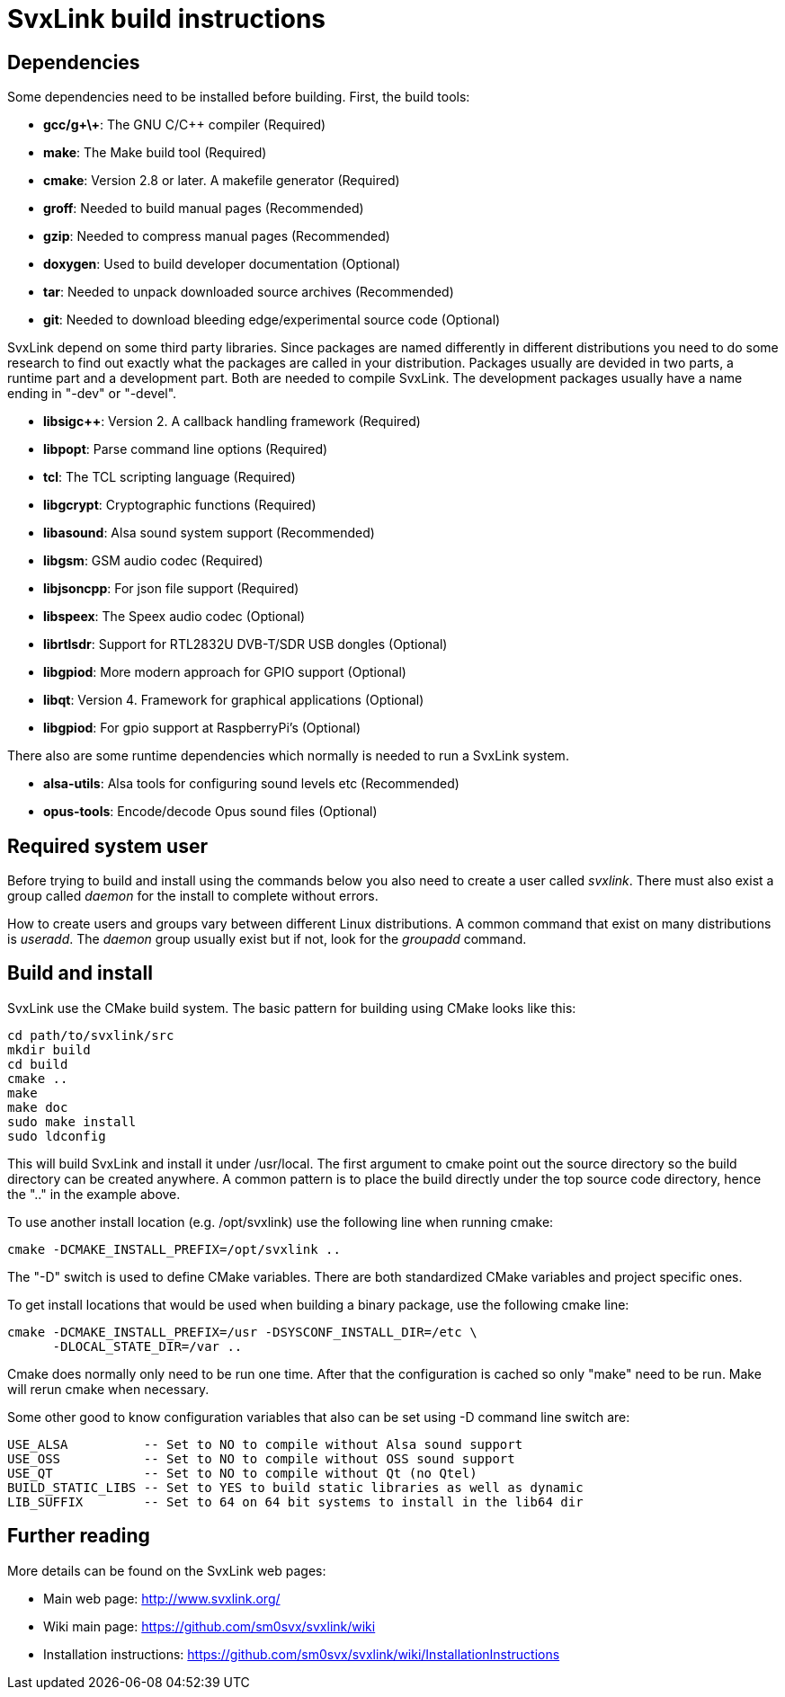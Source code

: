 SvxLink build instructions
==========================

== Dependencies ==
Some dependencies need to be installed before building. First, the build tools:

* *gcc/g\+\+*: The GNU C/C++ compiler (Required)
* *make*: The Make build tool (Required)
* *cmake*: Version 2.8 or later. A makefile generator (Required)
* *groff*: Needed to build manual pages (Recommended)
* *gzip*: Needed to compress manual pages (Recommended)
* *doxygen*: Used to build developer documentation (Optional)
* *tar*: Needed to unpack downloaded source archives (Recommended)
* *git*: Needed to download bleeding edge/experimental source code (Optional)

SvxLink depend on some third party libraries. Since packages are named
differently in different distributions you need to do some research to find out
exactly what the packages are called in your distribution. Packages usually are
devided in two parts, a runtime part and a development part. Both are needed to
compile SvxLink. The development packages usually have a name ending in "-dev"
or "-devel".

* *libsigc++*: Version 2. A callback handling framework (Required)
* *libpopt*: Parse command line options (Required)
* *tcl*: The TCL scripting language (Required)
* *libgcrypt*: Cryptographic functions (Required)
* *libasound*: Alsa sound system support (Recommended)
* *libgsm*: GSM audio codec (Required)
* *libjsoncpp*: For json file support (Required)
* *libspeex*: The Speex audio codec (Optional)
* *librtlsdr*: Support for RTL2832U DVB-T/SDR USB dongles (Optional)
* *libgpiod*: More modern approach for GPIO support (Optional)
* *libqt*: Version 4. Framework for graphical applications (Optional)
* *libgpiod*: For gpio support at RaspberryPi's (Optional)

There also are some runtime dependencies which normally is needed to run a
SvxLink system.

* *alsa-utils*: Alsa tools for configuring sound levels etc (Recommended)
* *opus-tools*: Encode/decode Opus sound files (Optional)

== Required system user ==
Before trying to build and install using the commands below you also need to
create a user called 'svxlink'. There must also exist a group called 'daemon'
for the install to complete without errors.

How to create users and groups vary between different Linux distributions.
A common command that exist on many distributions is 'useradd'. The 'daemon'
group usually exist but if not, look for the 'groupadd' command.


== Build and install  ==
SvxLink use the CMake build system. The basic pattern for building using CMake
looks like this:

  cd path/to/svxlink/src
  mkdir build
  cd build
  cmake ..
  make
  make doc
  sudo make install
  sudo ldconfig

This will build SvxLink and install it under /usr/local. The first argument to
cmake point out the source directory so the build directory can be created
anywhere. A common pattern is to place the build directly under the top source
code directory, hence the ".." in the example above.

To use another install location (e.g. /opt/svxlink) use the following line when
running cmake:

  cmake -DCMAKE_INSTALL_PREFIX=/opt/svxlink ..

The "-D" switch is used to define CMake variables. There are both standardized
CMake variables and project specific ones.

To get install locations that would be used when building a binary package,
use the following cmake line:

  cmake -DCMAKE_INSTALL_PREFIX=/usr -DSYSCONF_INSTALL_DIR=/etc \
        -DLOCAL_STATE_DIR=/var ..

Cmake does normally only need to be run one time. After that the configuration
is cached so only "make" need to be run. Make will rerun cmake when necessary.

Some other good to know configuration variables that also can be set using -D
command line switch are:

  USE_ALSA          -- Set to NO to compile without Alsa sound support
  USE_OSS           -- Set to NO to compile without OSS sound support
  USE_QT            -- Set to NO to compile without Qt (no Qtel)
  BUILD_STATIC_LIBS -- Set to YES to build static libraries as well as dynamic
  LIB_SUFFIX        -- Set to 64 on 64 bit systems to install in the lib64 dir


== Further reading ==
More details can be found on the SvxLink web pages:

* Main web page: http://www.svxlink.org/
* Wiki main page: https://github.com/sm0svx/svxlink/wiki
* Installation instructions:
  https://github.com/sm0svx/svxlink/wiki/InstallationInstructions

